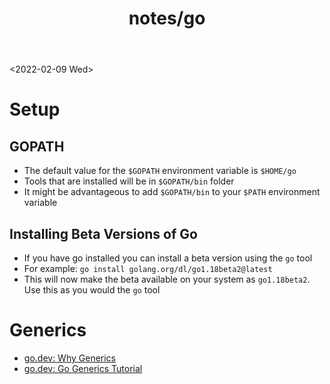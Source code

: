 #+title: notes/go
<2022-02-09 Wed>
* Setup
** GOPATH
- The default value for the =$GOPATH= environment variable is =$HOME/go=
- Tools that are installed will be in =$GOPATH/bin= folder
- It might be advantageous to add =$GOPATH/bin= to your =$PATH= environment variable

** Installing Beta Versions of Go
- If you have go installed you can install a beta version using the =go= tool
- For example: =go install golang.org/dl/go1.18beta2@latest=
- This will now make the beta available on your system as =go1.18beta2=. Use this as you would the =go= tool

* Generics
- [[https://go.dev/blog/why-generics][go.dev: Why Generics]]
- [[https://go.dev/doc/tutorial/generics][go.dev: Go Generics Tutorial]]
